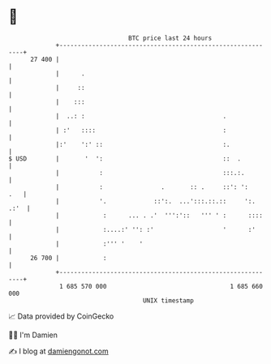 * 👋

#+begin_example
                                    BTC price last 24 hours                    
                +------------------------------------------------------------+ 
         27 400 |                                                            | 
                |      .                                                     | 
                |     ::                                                     | 
                |    :::                                                     | 
                |  ..: :                                      .              | 
                | :'   ::::                                   :              | 
                |:'    ':' ::                                 :.             | 
   $ USD        |       '  ':                                 ::  .          | 
                |           :                                 :::.:.         | 
                |           :                .       :: .     ::': ':    .   | 
                |           '.             ::':.  ...':::.::.::     ':. .:'  | 
                |            :      ... . .'  ''':'::   ''' ' :      ::::    | 
                |            :....:' '': :'                   '      :'      | 
                |            :''' '    '                                     | 
         26 700 |            :                                               | 
                +------------------------------------------------------------+ 
                 1 685 570 000                                  1 685 660 000  
                                        UNIX timestamp                         
#+end_example
📈 Data provided by CoinGecko

🧑‍💻 I'm Damien

✍️ I blog at [[https://www.damiengonot.com][damiengonot.com]]
